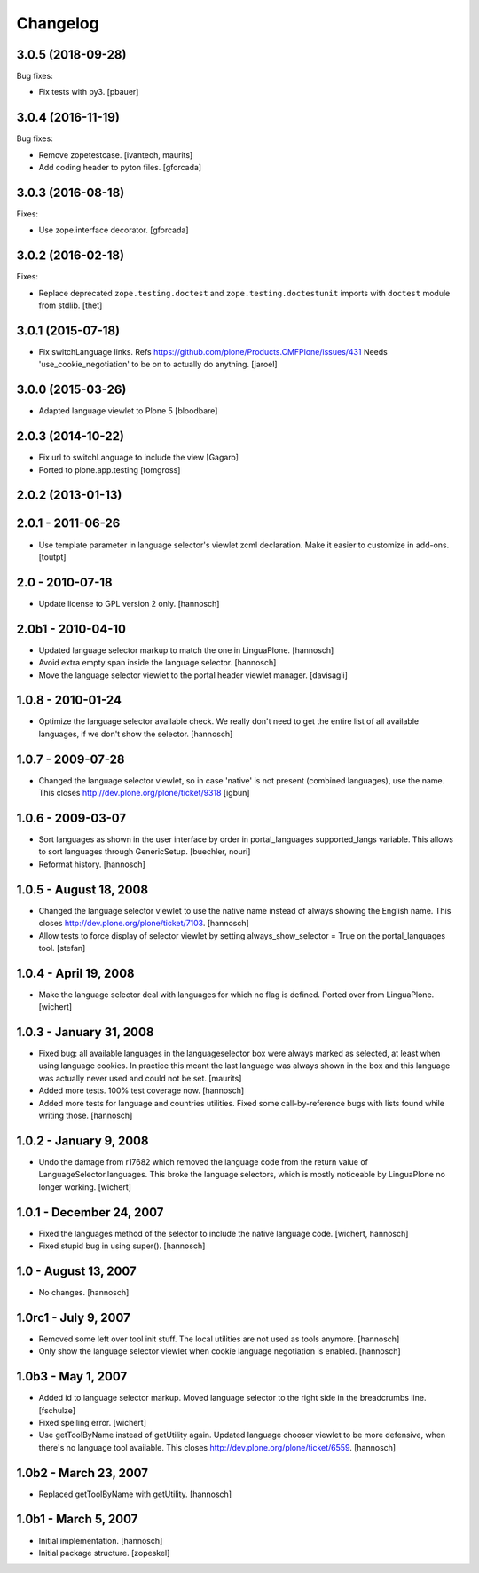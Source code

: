 Changelog
=========

3.0.5 (2018-09-28)
------------------

Bug fixes:

- Fix tests with py3.
  [pbauer]


3.0.4 (2016-11-19)
------------------

Bug fixes:

- Remove zopetestcase.
  [ivanteoh, maurits]

- Add coding header to pyton files.
  [gforcada]


3.0.3 (2016-08-18)
------------------

Fixes:

- Use zope.interface decorator.
  [gforcada]


3.0.2 (2016-02-18)
------------------

Fixes:

- Replace deprecated ``zope.testing.doctest`` and ``zope.testing.doctestunit``
  imports with ``doctest`` module from stdlib.
  [thet]


3.0.1 (2015-07-18)
------------------

- Fix switchLanguage links. Refs https://github.com/plone/Products.CMFPlone/issues/431
  Needs 'use_cookie_negotiation' to be on to actually do anything.
  [jaroel]


3.0.0 (2015-03-26)
------------------

- Adapted language viewlet to Plone 5
  [bloodbare]


2.0.3 (2014-10-22)
------------------

- Fix url to switchLanguage to include the view
  [Gagaro]

- Ported to plone.app.testing
  [tomgross]


2.0.2 (2013-01-13)
------------------


2.0.1 - 2011-06-26
------------------

- Use template parameter in language selector's viewlet zcml declaration. Make
  it easier to customize in add-ons.
  [toutpt]

2.0 - 2010-07-18
----------------

- Update license to GPL version 2 only.
  [hannosch]

2.0b1 - 2010-04-10
------------------

- Updated language selector markup to match the one in LinguaPlone.
  [hannosch]

- Avoid extra empty span inside the language selector.
  [hannosch]

- Move the language selector viewlet to the portal header viewlet manager.
  [davisagli]

1.0.8 - 2010-01-24
------------------

- Optimize the language selector available check. We really don't need to get
  the entire list of all available languages, if we don't show the selector.
  [hannosch]

1.0.7 - 2009-07-28
------------------

- Changed the language selector viewlet, so in case 'native' is not
  present (combined languages), use the name. This closes
  http://dev.plone.org/plone/ticket/9318
  [igbun]

1.0.6 - 2009-03-07
------------------

- Sort languages as shown in the user interface by order in portal_languages
  supported_langs variable. This allows to sort languages through GenericSetup.
  [buechler, nouri]

- Reformat history.
  [hannosch]

1.0.5 - August 18, 2008
-----------------------

- Changed the language selector viewlet to use the native name instead of
  always showing the English name. This closes
  http://dev.plone.org/plone/ticket/7103.
  [hannosch]

- Allow tests to force display of selector viewlet by setting
  always_show_selector = True on the portal_languages tool.
  [stefan]

1.0.4 - April 19, 2008
----------------------

- Make the language selector deal with languages for which no flag is
  defined. Ported over from LinguaPlone.
  [wichert]


1.0.3 - January 31, 2008
------------------------

- Fixed bug: all available languages in the languageselector box were
  always marked as selected, at least when using language cookies. In
  practice this meant the last language was always shown in the box and
  this language was actually never used and could not be set.
  [maurits]

- Added more tests. 100% test coverage now.
  [hannosch]

- Added more tests for language and countries utilities. Fixed some
  call-by-reference bugs with lists found while writing those.
  [hannosch]


1.0.2 - January 9, 2008
-----------------------

- Undo the damage from r17682 which removed the language code from the
  return value of LanguageSelector.languages. This broke the language
  selectors, which is mostly noticeable by LinguaPlone no longer working.
  [wichert]


1.0.1 - December 24, 2007
-------------------------

- Fixed the languages method of the selector to include the native
  language code.
  [wichert, hannosch]

- Fixed stupid bug in using super().
  [hannosch]


1.0 - August 13, 2007
---------------------

- No changes.
  [hannosch]


1.0rc1 - July 9, 2007
---------------------

- Removed some left over tool init stuff. The local utilities are not used
  as tools anymore.
  [hannosch]

- Only show the language selector viewlet when cookie language negotiation
  is enabled.
  [hannosch]


1.0b3 - May 1, 2007
-------------------

- Added id to language selector markup. Moved language selector to the
  right side in the breadcrumbs line.
  [fschulze]

- Fixed spelling error.
  [wichert]

- Use getToolByName instead of getUtility again. Updated language chooser
  viewlet to be more defensive, when there's no language tool available.
  This closes http://dev.plone.org/plone/ticket/6559.
  [hannosch]


1.0b2 - March 23, 2007
----------------------

- Replaced getToolByName with getUtility.
  [hannosch]


1.0b1 - March 5, 2007
---------------------

- Initial implementation.
  [hannosch]

- Initial package structure.
  [zopeskel]
